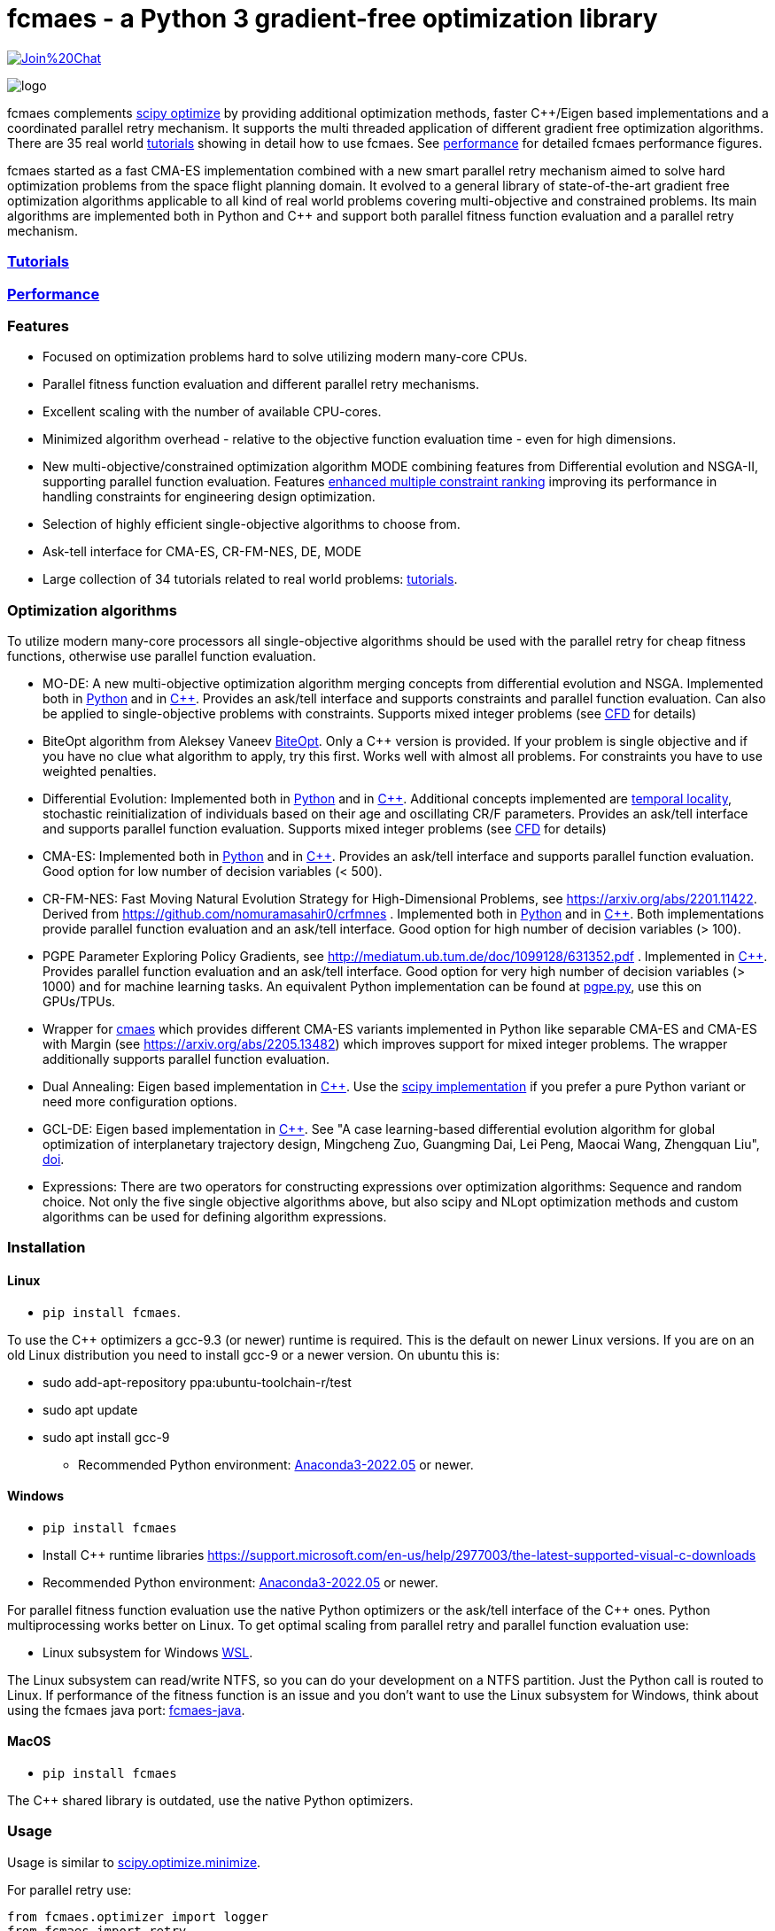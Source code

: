 :encoding: utf-8
:imagesdir: tutorials/img
:cpp: C++

= fcmaes - a Python 3 gradient-free optimization library

https://gitter.im/fast-cma-es/community[image:https://badges.gitter.im/Join%20Chat.svg[]]

image::logo.gif[]

fcmaes complements https://docs.scipy.org/doc/scipy/reference/optimize.html[scipy optimize] by providing 
additional optimization methods, faster {cpp}/Eigen based implementations and a coordinated parallel retry mechanism. 
It supports the multi threaded application of different gradient free optimization algorithms. 
There are 35 real world https://github.com/dietmarwo/fast-cma-es/blob/master/tutorials/Tutorials.adoc[tutorials]
showing in detail how to use fcmaes. 
See https://github.com/dietmarwo/fast-cma-es/blob/master/tutorials/Performance.adoc[performance]
for detailed fcmaes performance figures. 

fcmaes started as a fast CMA-ES implementation combined with a new smart parallel retry mechanism aimed to solve
hard optimization problems from the space flight planning domain. It evolved to a general library of
state-of-the-art gradient free optimization algorithms applicable to all kind of real world problems covering
multi-objective and constrained problems. Its main algorithms are implemented both in Python and C++ and
support both parallel fitness function evaluation and a parallel retry mechanism. 

=== https://github.com/dietmarwo/fast-cma-es/blob/master/tutorials/Tutorials.adoc[Tutorials]

=== https://github.com/dietmarwo/fast-cma-es/blob/master/tutorials/Performance.adoc[Performance]

=== Features

- Focused on optimization problems hard to solve utilizing modern many-core CPUs.
- Parallel fitness function evaluation and different parallel retry mechanisms.
- Excellent scaling with the number of available CPU-cores. 
- Minimized algorithm overhead - relative to the objective function evaluation time - even for high dimensions. 
- New multi-objective/constrained optimization algorithm MODE combining features from Differential evolution and NSGA-II, supporting parallel function evaluation. Features https://www.jstage.jst.go.jp/article/tjpnsec/11/2/11_18/_article/-char/en/[enhanced multiple constraint ranking] improving its performance in handling constraints for engineering design optimization.
- Selection of highly efficient single-objective algorithms to choose from.
- Ask-tell interface for CMA-ES, CR-FM-NES, DE, MODE 
- Large collection of 34 tutorials related to real world problems: 
  https://github.com/dietmarwo/fast-cma-es/blob/master/tutorials/Tutorials.adoc[tutorials].

=== Optimization algorithms

To utilize modern many-core processors all single-objective algorithms should be used with the parallel retry for cheap fitness functions, otherwise use parallel function evaluation.  

- MO-DE: A new multi-objective optimization algorithm merging concepts from differential evolution and NSGA. 
Implemented both in https://github.com/dietmarwo/fast-cma-es/blob/master/fcmaes/mode.py[Python] and in https://github.com/dietmarwo/fast-cma-es/blob/master/_fcmaescpp/modeoptimizer.cpp[C++]. Provides an ask/tell interface and supports constraints and parallel function evaluation. 
Can also be applied to single-objective problems with constraints. Supports mixed integer problems (see https://github.com/dietmarwo/fast-cma-es/blob/master/tutorials/FluidDynamics.adoc[CFD] for details)

- BiteOpt algorithm from Aleksey Vaneev https://github.com/avaneev/biteopt[BiteOpt]. Only a C++ version is provided. If your problem is single objective and if you have no clue what algorithm to apply, try this first. Works well with almost all problems. For constraints you have to use weighted penalties.

- Differential Evolution: Implemented both in https://github.com/dietmarwo/fast-cma-es/blob/master/fcmaes/de.py[Python] and in https://github.com/dietmarwo/fast-cma-es/blob/master/_fcmaescpp/deoptimizer.cpp[C++]. Additional concepts implemented are 
https://www.researchgate.net/publication/309179699_Differential_evolution_for_protein_folding_optimization_based_on_a_three-dimensional_AB_off-lattice_model[temporal locality], stochastic reinitialization of individuals based on their age and oscillating CR/F parameters. Provides an ask/tell interface and supports parallel function evaluation. Supports mixed integer problems (see https://github.com/dietmarwo/fast-cma-es/blob/master/tutorials/FluidDynamics.adoc[CFD] for details)

- CMA-ES: Implemented both in https://github.com/dietmarwo/fast-cma-es/blob/master/fcmaes/cmaes.py[Python] and in https://github.com/dietmarwo/fast-cma-es/blob/master/_fcmaescpp/acmaesoptimizer.cpp[C++]. Provides an ask/tell interface and supports parallel function evaluation. Good option for low number of decision variables (< 500). 

- CR-FM-NES: Fast Moving Natural Evolution Strategy for High-Dimensional Problems, see 
    https://arxiv.org/abs/2201.11422. Derived from https://github.com/nomuramasahir0/crfmnes .
Implemented both in https://github.com/dietmarwo/fast-cma-es/blob/master/fcmaes/crfmnes.py[Python] and in https://github.com/dietmarwo/fast-cma-es/blob/master/_fcmaescpp/crfmnes.cpp[C++]. Both implementations provide parallel function evaluation and an ask/tell interface. Good option for high number of decision variables (> 100). 

- PGPE Parameter Exploring Policy Gradients, see http://mediatum.ub.tum.de/doc/1099128/631352.pdf . 
Implemented in https://github.com/dietmarwo/fast-cma-es/blob/master/_fcmaescpp/pgpe.cpp[C++]. Provides parallel function evaluation and an ask/tell interface.
Good option for very high number of decision variables (> 1000) and for machine learning tasks. An equivalent Python implementation can be found at 
https://github.com/google/evojax/blob/main/evojax/algo/pgpe.py[pgpe.py], use this on GPUs/TPUs.   

- Wrapper for https://github.com/CyberAgentAILab/cmaes[cmaes] which provides different CMA-ES variants implemented in Python like
separable CMA-ES and CMA-ES with Margin (see https://arxiv.org/abs/2205.13482) which improves support for mixed integer problems. The wrapper additionally supports
parallel function evaluation.
 
- Dual Annealing: Eigen based implementation in https://github.com/dietmarwo/fast-cma-es/blob/master/_fcmaescpp/daoptimizer.cpp[C++]. Use the https://docs.scipy.org/doc/scipy/reference/generated/scipy.optimize.dual_annealing.html[scipy implementation] if you prefer a pure Python variant or need more configuration options. 
 
- GCL-DE: Eigen based implementation in https://github.com/dietmarwo/fast-cma-es/blob/master/_fcmaescpp/gcldeoptimizer.cpp[C++]. See "A case learning-based differential evolution algorithm for global optimization of interplanetary trajectory design, Mingcheng Zuo, Guangming Dai, Lei Peng, Maocai Wang, Zhengquan Liu", https://doi.org/10.1016/j.asoc.2020.106451[doi].

- Expressions: There are two operators for constructing expressions over optimization algorithms: Sequence and random choice.
Not only the five single objective algorithms above, but also scipy and NLopt optimization methods and custom algorithms can be used for defining algorithm expressions. 
 
=== Installation

==== Linux
 
* `pip install fcmaes`. 

To use the {cpp} optimizers a gcc-9.3 (or newer) runtime is required. This is the default on newer Linux versions. 
If you are on an old Linux distribution you need to install gcc-9 or a newer 
version. On ubuntu this is: 

- sudo add-apt-repository ppa:ubuntu-toolchain-r/test
- sudo apt update
- sudo apt install gcc-9

* Recommended Python environment: https://repo.anaconda.com/archive/Anaconda3-2022.05-Linux-x86_64.sh[Anaconda3-2022.05] or newer.

==== Windows

* `pip install fcmaes`

* Install {cpp} runtime libraries https://support.microsoft.com/en-us/help/2977003/the-latest-supported-visual-c-downloads

* Recommended Python environment: https://repo.anaconda.com/archive/Anaconda3-2022.05-Windows-x86_64.exe[Anaconda3-2022.05] or newer.

For parallel fitness function evaluation use the native Python optimizers
or the ask/tell interface of the {cpp} ones. Python multiprocessing works better on Linux. 
To get optimal scaling from parallel retry and parallel function evaluation use:

* Linux subsystem for Windows https://docs.microsoft.com/en-us/windows/wsl/[WSL].

The Linux subsystem can read/write NTFS, so you can do your development on a NTFS partition. Just the Python call is routed to Linux. 
If performance of the fitness function is an issue and you don't want to use the Linux subsystem for Windows, 
think about using the fcmaes java port: https://github.com/dietmarwo/fcmaes-java[fcmaes-java]. 

==== MacOS

* `pip install fcmaes`

The {cpp} shared library is outdated, use the native Python optimizers. 

=== Usage

Usage is similar to https://docs.scipy.org/doc/scipy/reference/generated/scipy.optimize.minimize.html[scipy.optimize.minimize].

For parallel retry use:

[source,python]
----
from fcmaes.optimizer import logger
from fcmaes import retry
ret = retry.minimize(fun, bounds, logger=logger())
----

The retry logs mean and standard deviation of the results, so it can be used to test and compare optimization algorithms:
You may choose different algorithms for the retry:

[source,python]
----
from fcmaes.optimizer import logger, Bite_cpp, De_cpp, Cma_cpp, Sequence
ret = retry.minimize(fun, bounds, logger=logger(), optimizer=Bite_cpp(100000))
ret = retry.minimize(fun, bounds, logger=logger(), optimizer=De_cpp(100000))
ret = retry.minimize(fun, bounds, logger=logger(), optimizer=Cma_cpp(100000))
ret = retry.minimize(fun, bounds, logger=logger(), optimizer=Sequence([De_cpp(50000), Cma_cpp(50000)]))
----

Here https://github.com/dietmarwo/fast-cma-es/blob/master/examples you find more examples.
Check the https://github.com/dietmarwo/fast-cma-es/blob/master/tutorials/Tutorials.adoc[tutorials] for more details. 

=== Dependencies

Runtime:

- numpy: https://github.com/numpy/numpy
- scipy: https://github.com/scipy/scipy

Compile time (binaries for Linux and Windows are included):

- Eigen https://gitlab.com/libeigen/eigen (version >= 3.9 is required for CMA).
- pcg-cpp: https://github.com/imneme/pcg-cpp - used in all {cpp} optimization algorithms.
- LBFGSpp: https://github.com/yixuan/LBFGSpp/tree/master/include - used for dual annealing local optimization.

Optional dependencies:

- NLopt: https://nlopt.readthedocs.io/en/latest/[NLopt]. Install with 'pip install nlopt'. 
- pygmo2: https://github.com/esa/pygmo2[pygmo]. Install with 'pip install pygmo'. 

Example dependencies:

- pykep: https://esa.github.io/pykep/[pykep]. Install with 'pip install pykep'. 

=== Citing

[source]
----
@misc{fcmaes2022,
    author = {Dietmar Wolz},
    title = {fcmaes - A Python-3 derivative-free optimization library},
    note = {Python/C++ source code, with description and examples},
    year = {2022},
    publisher = {GitHub},
    journal = {GitHub repository},
    howpublished = {Available at \url{https://github.com/dietmarwo/fast-cma-es}},
}
----
